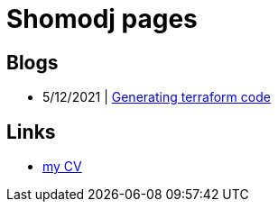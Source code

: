 
= Shomodj pages

== Blogs

* 5/12/2021 | link:./blog/001-generating-terraform-code/[Generating terraform code]

== Links

* link:./cv/[my CV]

